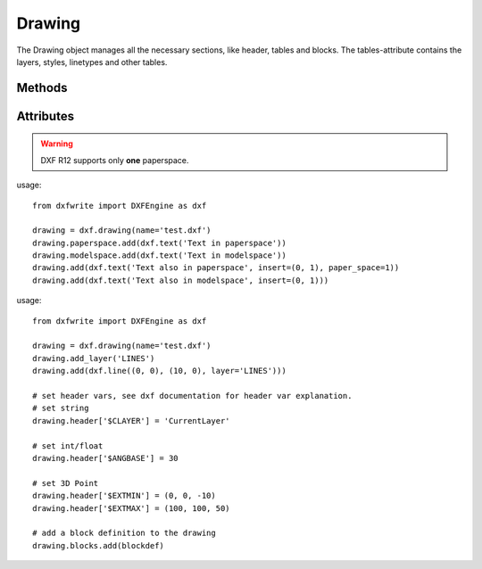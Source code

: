 .. _Drawing:

Drawing
=======

.. class:: Drawing

    The Drawing object manages all the necessary sections, like header, tables
    and blocks. The tables-attribute contains the layers, styles, linetypes and
    other tables.
    
.. method:: Drawing.__init__(name='noname.dxf')

    :param str name: filename of drawing

Methods
-------

.. method:: Drawing.add(entity)

    Add an entity to drawing.

    shortcut for: Drawing.entities.add()

.. method:: Drawing.save

    Write DXF data to file-system.

.. method:: Drawing.saveas(name)

    Set new filename and write DXF data to file-system.

.. method:: Drawing.add_layer(name, **kwargs)

    Define a new layer. For valid keyword args see: :ref:`Layer`

.. method:: Drawing.add_style(name, **kwargs)

    Define a new text-style. For valid keyword args see: :ref:`Textstyle`

.. method:: Drawing.add_linetype(name, **kwargs)

    Define a new linetype. For valid keyword args see: :ref:`Linetype`

.. method:: Drawing.add_view(name, **kwargs)

    Define a new view. For valid keyword args see: :ref:`View`

.. method:: Drawing.add_viewport(name, **kwargs)

    Define a new viewport. For valid keyword args see: :ref:`Vport`

.. method:: Drawing.add_xref(filepath, insert=(0., 0., 0.), layer='0')

    Create a simple XREF reference, `filepath` is the referenced
    drawing and `insert` is the insertion point.

Attributes
----------

.. attribute:: header

  the header section, see :ref:`HEADER`

.. attribute:: modelspace

  Provides only a `add` method for adding entities to the `modelspace`, does the same
  as the :meth:`~Drawing.add` method of the `drawing` object, except
  it garantees the `paper_space` attribute of the added entity is ``'0'``.

.. attribute:: paperspace

  Provides only a `add` method for adding entities to the `paperspace`, does the same
  as the :meth:`~Drawing.add` method of the `drawing` object, except
  it garantees the `paper_space` attribute of the added entity is ``'1'``.

.. warning:: DXF R12 supports only **one** paperspace.

usage::

    from dxfwrite import DXFEngine as dxf

    drawing = dxf.drawing(name='test.dxf')
    drawing.paperspace.add(dxf.text('Text in paperspace'))
    drawing.modelspace.add(dxf.text('Text in modelspace'))
    drawing.add(dxf.text('Text also in paperspace', insert=(0, 1), paper_space=1))
    drawing.add(dxf.text('Text also in modelspace', insert=(0, 1)))


.. attribute:: blocks

  the blocks section, see :ref:`BLOCK` definition.

usage::

    from dxfwrite import DXFEngine as dxf

    drawing = dxf.drawing(name='test.dxf')
    drawing.add_layer('LINES')
    drawing.add(dxf.line((0, 0), (10, 0), layer='LINES')))

    # set header vars, see dxf documentation for header var explanation.
    # set string
    drawing.header['$CLAYER'] = 'CurrentLayer'

    # set int/float
    drawing.header['$ANGBASE'] = 30

    # set 3D Point
    drawing.header['$EXTMIN'] = (0, 0, -10)
    drawing.header['$EXTMAX'] = (100, 100, 50)

    # add a block definition to the drawing
    drawing.blocks.add(blockdef)

